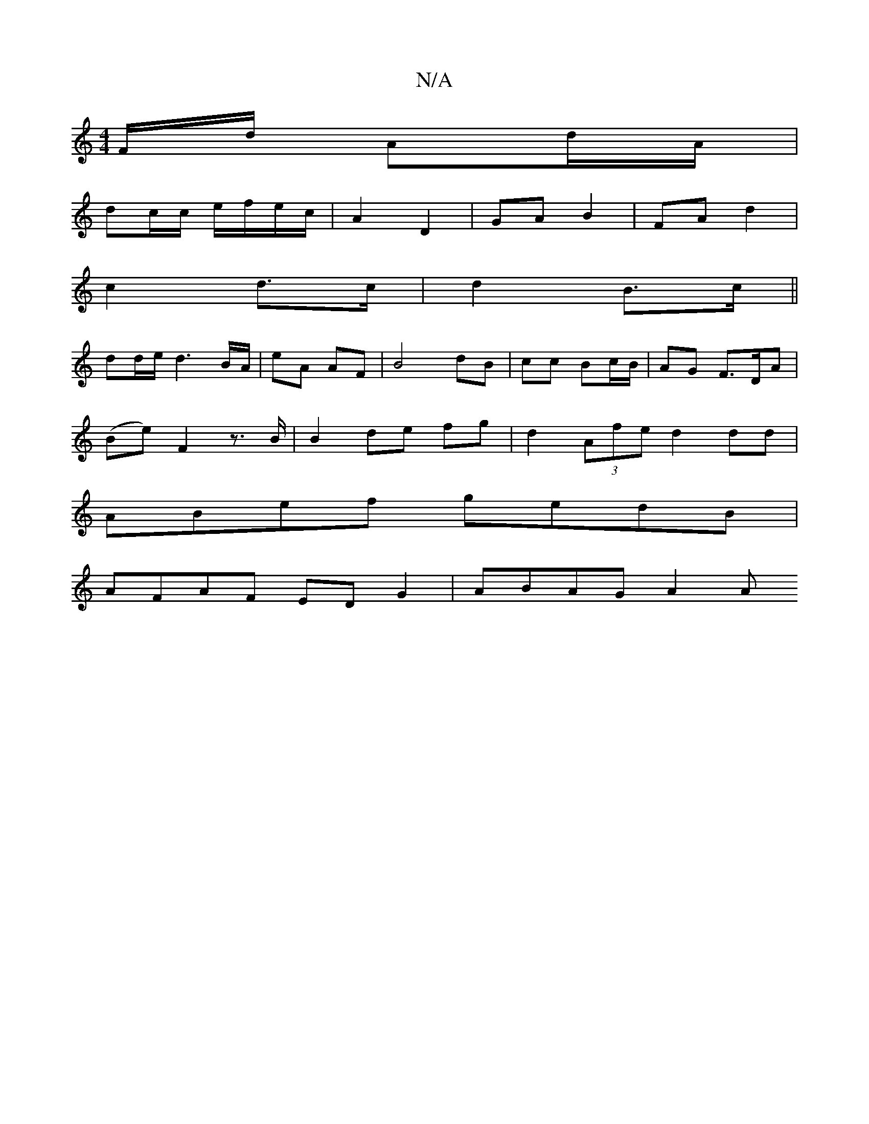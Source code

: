 X:1
T:N/A
M:4/4
R:N/A
K:Cmajor
F/d/ Ad/A/ |
dc/c/ e/f/e/c/ | A2-D2 | GA B2 | FA d2 |
c2 d>c|d2 B>c||
dd/e/ d3 B/A/ | eA AF |B4 dB | cc Bc/B/ | AG F>DA |
(Be) F2 z3/2 B/2|B2 de fg| d2 (3Afe d2 dd |
ABef gedB |
AFAF ED G2 | ABAG A2 A